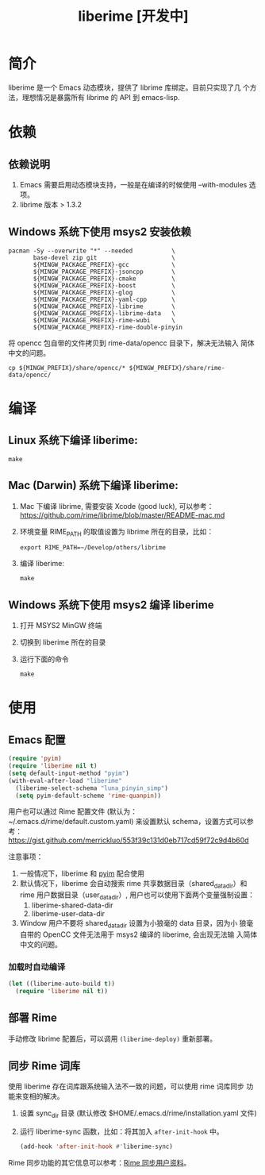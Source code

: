 #+TITLE: liberime [开发中]

* 简介

liberime 是一个 Emacs 动态模块，提供了 librime 库绑定。目前只实现了几
个方法，理想情况是暴露所有 librime 的 API 到 emacs-lisp.

* 依赖
** 依赖说明
1. Emacs 需要启用动态模块支持，一般是在编译的时候使用 --with-modules
   选项。
2. librime 版本 > 1.3.2

** Windows 系统下使用 msys2 安装依赖
   #+BEGIN_SRC shell
   pacman -Sy --overwrite "*" --needed           \
          base-devel zip git                     \
          ${MINGW_PACKAGE_PREFIX}-gcc            \
          ${MINGW_PACKAGE_PREFIX}-jsoncpp        \
          ${MINGW_PACKAGE_PREFIX}-cmake          \
          ${MINGW_PACKAGE_PREFIX}-boost          \
          ${MINGW_PACKAGE_PREFIX}-glog           \
          ${MINGW_PACKAGE_PREFIX}-yaml-cpp       \
          ${MINGW_PACKAGE_PREFIX}-librime        \
          ${MINGW_PACKAGE_PREFIX}-librime-data   \
          ${MINGW_PACKAGE_PREFIX}-rime-wubi      \
          ${MINGW_PACKAGE_PREFIX}-rime-double-pinyin
   #+END_SRC

   将 opencc 包自带的文件拷贝到 rime-data/opencc 目录下，解决无法输入
   简体中文的问题。
   #+BEGIN_SRC shell
   cp ${MINGW_PREFIX}/share/opencc/* ${MINGW_PREFIX}/share/rime-data/opencc/
   #+END_SRC
* 编译
** Linux 系统下编译 liberime:

   #+BEGIN_SRC shell
   make
   #+END_SRC

** Mac (Darwin) 系统下编译 liberime:
1. Mac 下编译 librime, 需要安装 Xcode (good luck), 可以参考：
   [[https://github.com/rime/librime/blob/master/README-mac.md]] 
2. 环境变量 RIME_PATH 的取值设置为 librime 所在的目录，比如：
   #+begin_src shell
   export RIME_PATH=~/Develop/others/librime
   #+end_src
3. 编译 liberime:

   #+BEGIN_SRC shell
   make
   #+END_SRC

** Windows 系统下使用 msys2 编译 liberime
1. 打开 MSYS2 MinGW 终端
2. 切换到 liberime 所在的目录
3. 运行下面的命令

   #+BEGIN_SRC shell
   make
   #+END_SRC

* 使用
** Emacs 配置
#+BEGIN_SRC emacs-lisp
(require 'pyim)
(require 'liberime nil t)
(setq default-input-method "pyim")
(with-eval-after-load "liberime"
  (liberime-select-schema "luna_pinyin_simp")
  (setq pyim-default-scheme 'rime-quanpin))
#+END_SRC

用户也可以通过 Rime 配置文件 (默认为：~/.emacs.d/rime/default.custom.yaml) 
来设置默认 schema，设置方式可以参考：
https://gist.github.com/merrickluo/553f39c131d0eb717cd59f72c9d4b60d

注意事项：
1. 一般情况下，liberime 和 [[https://github.com/tumashu/pyim][pyim]] 配合使用
2. 默认情况下，liberime 会自动搜索 rime 共享数据目录（shared_data_dir）和
   rime 用户数据目录（user_data_dir）, 用户也可以使用下面两个变量强制设置：
   1. liberime-shared-data-dir
   2. liberime-user-data-dir
3. Window 用户不要将 shared_data_dir 设置为小狼毫的 data 目录，因为小
   狼毫自带的 OpenCC 文件无法用于 msys2 编译的 liberime, 会出现无法输
   入简体中文的问题。

*** 加载时自动编译
#+BEGIN_SRC emacs-lisp
(let ((liberime-auto-build t))
  (require 'liberime nil t))
#+END_SRC

** 部署 Rime

手动修改 librime 配置后，可以调用 ~(liberime-deploy)~ 重新部署。

** 同步 Rime 词库
使用 liberime 存在词库跟系统输入法不一致的问题，可以使用 rime 词库同步
功能来变相的解决。

1. 设置 sync_dir 目录 (默认修改 $HOME/.emacs.d/rime/installation.yaml 文件)
2. 运行 liberime-sync 函数，比如：将其加入 ~after-init-hook~ 中。
   #+begin_src emacs-lisp
   (add-hook 'after-init-hook #'liberime-sync)
   #+end_src

Rime 同步功能的其它信息可以参考：[[https://github.com/rime/home/wiki/UserGuide#%E5%90%8C%E6%AD%A5%E7%94%A8%E6%88%B6%E8%B3%87%E6%96%99][Rime 同步用户资料]]。

